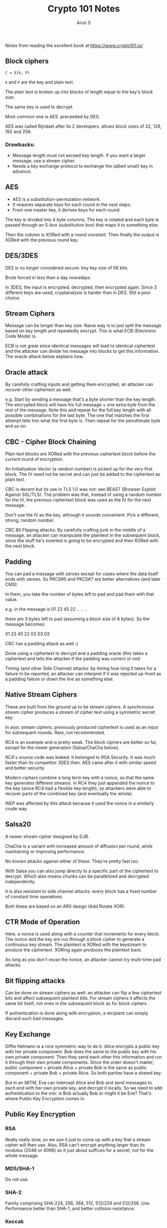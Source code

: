 #+TITLE:     Crypto 101 Notes
#+AUTHOR:    Arun S
#+EMAIL:     me@arunsr.in
#+OPTIONS: html-link-use-abs-url:nil html-postamble:auto
#+OPTIONS: html-preamble:t html-scripts:t html-style:t
#+OPTIONS: html5-fancy:nil tex:t
#+HTML_DOCTYPE: xhtml-strict
#+HTML_CONTAINER: div
#+DESCRIPTION: Crypto 101 notes
#+KEYWORDS: cryptography, security, encryption
#+HTML_LINK_HOME:
#+HTML_LINK_UP:
#+HTML_MATHJAX:
#+HTML_HEAD:
#+HTML_HEAD_EXTRA:
#+SUBTITLE:
#+INFOJS_OPT:
#+CREATOR: <a href="http://www.gnu.org/software/emacs/">Emacs</a> 24.5.1 (<a href="http://orgmode.org">Org</a> mode 8.3.4)
#+LATEX_HEADER:

Notes from reading the excellent book at https://www.crypto101.io/

** Block ciphers

=C = E(k, P)=

=k= and =P= are the key and plain text.

The plain text is broken up into blocks of length equal to the key's block size.

The same key is used to decrypt.

Most common one is AES. preceeded by DES.

AES was called Rijndael after its 2 developers. allows block sizes of 32, 128, 192 and 256.

*** Drawbacks:

- Message length must not exceed key length. If you want a larger message, use a stream cipher.
- Needs a key exchange protocol to exchange the (albeit small) key in advance.


** AES

- AES is a substitution-permutation network.
- It requires separate keys for each round in the next steps.
- From one master key, it derives keys for each round.

The key is divided into 4 byte columns. The key is rotated and each
byte is passed through an S-box (substitution box) that maps it to
something else.

Then the column is XORed with a round constant. Then finally the
output is XORed with the previous round key.


** DES/3DES

DES is no longer considered secure: tiny key size of 56 bits.

Brute forced in less than a day nowadays.

In 3DES, the input is encrypted, decrypted, then encrypted
again. Since 3 different keys are used, cryptanalysis is harder than
in DES. Still a poor choice.


** Stream Ciphers

Message can be longer than key size. Naive way is to just split the
message based on key length and repeatedly encrypt. This is what ECB
(Electronic Code Mode) is.

ECB is not great since identical messages will lead to identical
ciphertext and the attacker can divide his message into blocks to get
this information. The oracle attack below explains how.


** Oracle attack

By carefully crafting inputs and getting them encrypted, an attacker
can recover other ciphertext as well.

e.g. Start by sending a message that's a byte shorter than the key
length. The encrypted block will have his full message + one extra
byte from the rest of the message. Note this and repeat for the full
key length with all possible combinations for the last byte. The one
that matches the first attempt tells him what the first byte is. Then
repeat for the penultimate byte and so on.

** CBC - Cipher Block Chaining

Plain text blocks are XORed with the previous ciphertext block before
the current round of encryption.

An Initialization Vector (a random number) is picked up for the very
first block. The IV need not be secret and can just be added to the
ciphertext as plain text.

CBC is decent but its use in TLS 1.0 was not: see BEAST (Browser
Exploit Against SSL/TLS). The problem was that, instead of using a
random number for the IV, the previous ciphertext block was used as
the IV for the next message.

Don't use the IV as the key, although it sounds convenient. Pick a
different, strong, random number.

CBC Bit Flipping attacks: By carefully crafting junk in the middle of
a message, an attacker can manipulate the plaintext in the subsequent
block, since the stuff he's inserted is going to be encrypted and then
XORed with the next block.

** Padding

You can pad a message with zeroes except for cases where the data
itself ends with zeroes. So PKCS#5 and PKCS#7 are better alternatives
(and later CMS).

In them, you take the number of bytes left to pad and pad them with
that value.

e.g. in the message is 01 23 45 22 .. .. ..

there are 3 bytes left to pad (assuming a block size of 8 bytes). So the message becomes:

  01 23 45 22 03 03 03

CBC has a padding attack as well :(

Done using a ciphertext to decrypt and a padding oracle (this takes a
ciphertext and tells the attacker if the padding was correct or not)

Timing (and other Side Channel) attacks: by timing how long it takes
for a failure to be reported, an attacker can interpret if it was
rejected up-front as a padding failure or down the line as something
else.


** Native Stream Ciphers

These are built from the ground up to be stream ciphers. A synchronous
stream cipher produces a stream of cipher text using a symmetric
secret key.

In asyc stream ciphers, previously produced ciphertext is used as an
input for subsequent rounds. Rare, not recommended.

RC4 is an example and is pretty weak. The block ciphers are better so
far, except for the newer generation (Salsa/ChaCha below).

RC4's source code was leaked. It belonged to RSA Security. It was much
faster than its competitor 3DES then. AES came after it with similar
speed and better security.

Modern ciphers combine a long term key with a nonce, so that the same
key generates different streams. In RC4 they just appended the nonce
to the key (since RC4 had a flexible key length), so attackers were
able to recover parts of the combined key (and eventually the whole).

WEP was affected by this attack because it used the nonce in a
similarly crude way.

** Salsa20

A newer stream cipher designed by DJB.

ChaCha is a variant with increased amount of diffusion per round,
while maintaining or improving performance.

No known attacks against either of these. They're pretty fast too.

With Salsa you can also jump directly to a specific part of the
ciphertext to decrypt. Which also means chunks can be parallelized and
decrypted independently.

It is also resistant to side channel attacks: every block has a fixed
number of constant time operations.

Both these are based on an ARX design (Add Rotate XOR).

** CTR Mode of Operation

Here, a nonce is used along with a counter that increments for every
block. The nonce and the key are run through a block cipher to
generate a continuous key stream. The plaintext is XORed with the
keystream to produce the ciphertext. XORing again produces the
plaintext back.

As long as you don't reuse the nonce, an attacker cannot try
multi-time pad attacks.


** Bit flipping attacks

Can be done on stream ciphers as well: an attacker can flip a few
ciphertext bits and affect subsequent plaintext bits. For stream
ciphers it affects the same bit itself, not ones in the subsequent
block as for block ciphers.

If authentication is done along with encryption, a recipient can
simply discard such bad messages.

** Key Exchange

Diffie Helmann is a nice symmetric way to do it. Alice encrypts a
public key with her private component. Bob does the same to the public
key with his own private component. Then they send each other this
information and run it through their own private components. Since the
order doesn't matter, public component + private Alice + private Bob
is the same as public component + private Bob + private Alice. So both
parties have a shared key.

But in an MITM, Eve can intercept Alice and Bob and send messages to
each end with her own private key, and decrypt it locally. So we need
to add authentication to the mix: is Bob actually Bob or might it be
Eve? That's where Public Key Encryption comes in.

** Public Key Encryption

*** RSA

Really really slow, so we use it just to come up with a key that a
stream cipher will then use. Also, RSA can't encrypt anything larger
than its modulus (2048 or 4096) so it just about suffices for a
secret, not for the whole message.

*** MD5/SHA-1

Do not use.

*** SHA-2

Family comprising SHA-224, 256, 384, 512, 512/224 and
512/256. Use. Performance better than SHA-1, and better collision
resistance.

*** Keccak

Standardized as the SHA-3 family: SHA3-224, 256, 384, 512. Different
family than SHA-2.


** Salts/Rainbow tables

Rainbow tables are large sorted tables of commonly used passwords. To
avoid this, keep a separate column in the table for a salt, and
generate a large (160 bits/32 bytes) cryptograpically random salt for
each row. If you use the same salt for the entire table, the attacker
can simply create a new rainbow table for the entire DB and compare it
with the entries there. If a salt is per-user, he would have to repeat
this n times. This is not good enough though.

Probably the best recommendation is to use a low entropy key
derivation function.


** Message Authentication Codes (MACs)

Check authenticity / integrity of message. Often called
'tags'. Similar to a checksum but uses a secret key and combines with
the message to produce the tag.

- Authenticate and Encrypt - SSH
- Authenticate then Encrypt - TLS
- Encrypt then Authenticate - IPSec (best!)

See Moxie's Cryptographic Doom Principle for more. Essentially, if you
do any cryptographic operation on a message before checking the MAC,
the system is doomed. Both the other options require a decryption
phase before the MAC is verified.

Authenticate and Encrypt is bad because the tag authenticates the
plaintext and then sends it out. So identical messages will have
identical tags.

prefix-MAC: Simply prefix a key to the message and hash the whole
thing. Works well with Keccak but not so much with other hashing
algorithms. Vulnerable to padding attacks (with some hashing
algorithms).  HMAC: Hash-based MAC.


** Authenticated Encryption Modes

Composing authenticated and encryption separately is fraught with
peril. Here are some methods that implement both as a fundamental
component of the system.

AEAD - Authenticated Encryption with Associated Data

Consists of the message and the metadata of the message. Unlike, say,
email, where the headers are not encrypted so that mail servers can
route mails, in AEAD systems, the metadata (headers in this case) can
be authenticated as a whole along with the message.

GCM mode (and by extension GMAC) is one such mode.


** Signature Algorithms

Consist of:

- key generation algorithm
-  signature generation algorithm
- signature verification algorithm

e.g. DSA (Digital Signature Algorithm), PKCS #1 v 1.5 etc. Basically
use a private component to sign a message so that others can use the
public component to verify it.

** Key Derivation Functions

Derives one or more secrets from a single secret. e.g. PBKDF2, bcrypt,
scrypt and HKDF.

** Linux /dev/random vs /dev/urandom

/dev/random takes in noise into an entropy pool from the environment
(network, device drivers, keyboard etc) and returns a strong random
stream. But if the entropy pool runs out it will block. So use
/dev/urandom, which will start with a seed from /dev/random and yield
a cryptographically secure PRNG stream from it. 'technically' weaker
then random, but won't halt.


** Attacks on TLS

CRIME and BREACH: Experts used to recommend compressing the plaintext
before encrypting it. These attacks found a nasty way to use this when
TLS or HTTP compression was turned on.
